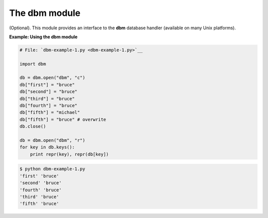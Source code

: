 






The dbm module
===============




(Optional). This module provides an interface to the **dbm** database
handler (available on many Unix platforms).

**Example: Using the dbm module**

.. sourcecode:: python

    
    # File: `dbm-example-1.py <dbm-example-1.py>`__
    
    import dbm
    
    db = dbm.open("dbm", "c")
    db["first"] = "bruce"
    db["second"] = "bruce"
    db["third"] = "bruce"
    db["fourth"] = "bruce"
    db["fifth"] = "michael"
    db["fifth"] = "bruce" # overwrite
    db.close()
    
    db = dbm.open("dbm", "r")
    for key in db.keys():
        print repr(key), repr(db[key])
    


.. sourcecode:: python

    
    $ python dbm-example-1.py
    'first' 'bruce'
    'second' 'bruce'
    'fourth' 'bruce'
    'third' 'bruce'
    'fifth' 'bruce'



